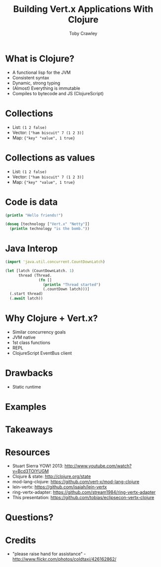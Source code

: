 #+Title: Building Vert.x Applications With Clojure
#+Author: Toby Crawley
#+Email: toby@tcrawley.org

#+OPTIONS: toc:nil reveal_center:t reveal_progress:nil reveal_history:t reveal_control:nil
#+OPTIONS: reveal_mathjax:t reveal_rolling_links:t reveal_keyboard:t reveal_overview:t num:nil
#+REVEAL_MARGIN: 0.1
#+REVEAL_MIN_SCALE: 0.5
#+REVEAL_MAX_SCALE: 2.5
#+REVEAL_TRANS: linear
#+REVEAL_SPEED: fast
#+REVEAL_THEME: custom
#+REVEAL_HLEVEL: 1
#+REVEAL_HEAD_PREAMBLE: <meta name="description" content="Building Vert.x Applications With Clojure">
#+REVEAL_EXTRA_CSS: custom.css
#+REVEAL_TITLE_SLIDE_TEMPLATE: <div id="title-slide"><h2>Building</h2><img src="vertx-logo.png"><h2>Applications With</h2><img src="clojure-icon.gif"><h3>Toby Crawley</h3><h4>EclipseCon 2014</h4></div>

* What is Clojure?
#+ATTR_REVEAL: :frag roll-in
  - A functional lisp for the JVM
  - Consistent syntax
  - Dynamic, strong typing
  - (Almost) Everything is immutable
  - Compiles to bytecode and JS (ClojureScript)

* Collections
#+ATTR_REVEAL: :frag roll-in
  - List: =(1 2 false)=
  - Vector: =["ham biscuit" 7 (1 2 3)]=
  - Map: ={"key" "value", 1 true}=

* Collections as values
  - List: =(1 2 false)=
  - Vector: =["ham biscuit" 7 (1 2 3)]=
  - Map: ={"key" "value", 1 true}=

* Code is data

#+BEGIN_SRC clojure
  (println "Hello friends!")
  
  (doseq [technology ["Vert.x" "Netty"]]
    (println technology "is the bomb."))
#+END_SRC

* Java Interop

#+BEGIN_SRC clojure
  (import 'java.util.concurrent.CountDownLatch)
  
  (let [latch (CountDownLatch. 1)
        thread (Thread.
                 (fn []
                   (println "Thread started")
                   (.countDown latch)))]
    (.start thread)
    (.await latch))
#+END_SRC

* Why Clojure + Vert.x?
#+ATTR_REVEAL: :frag roll-in
  - Similar concurrency goals
  - JVM native
  - 1st class functions
  - REPL
  - ClojureScript EventBus client

* Drawbacks
  - Static runtime

* Examples

* Takeaways

* Resources
  - Stuart Sierra YOW! 2013: http://www.youtube.com/watch?v=Bcd3TOlYUGM
  - Clojure & state: http://clojure.org/state
  - mod-lang-clojure: https://github.com/vert-x/mod-lang-clojure
  - lein-vertx: https://github.com/isaiah/lein-vertx
  - ring-vertx-adapter: https://github.com/stream1984/ring-vertx-adapter
  - This presentation: https://github.com/tobias/eclipsecon-vertx-clojure

* Questions?
  :PROPERTIES:
  :REVEAL_EXTRA_ATTR: class="suppress"
  :reveal_data_state: cited dark-bg
  :END:

  [[./hands.jpg]]

* Credits
  - "please raise hand for assistance" - http://www.flickr.com/photos/coldtaxi/426162862/
  

